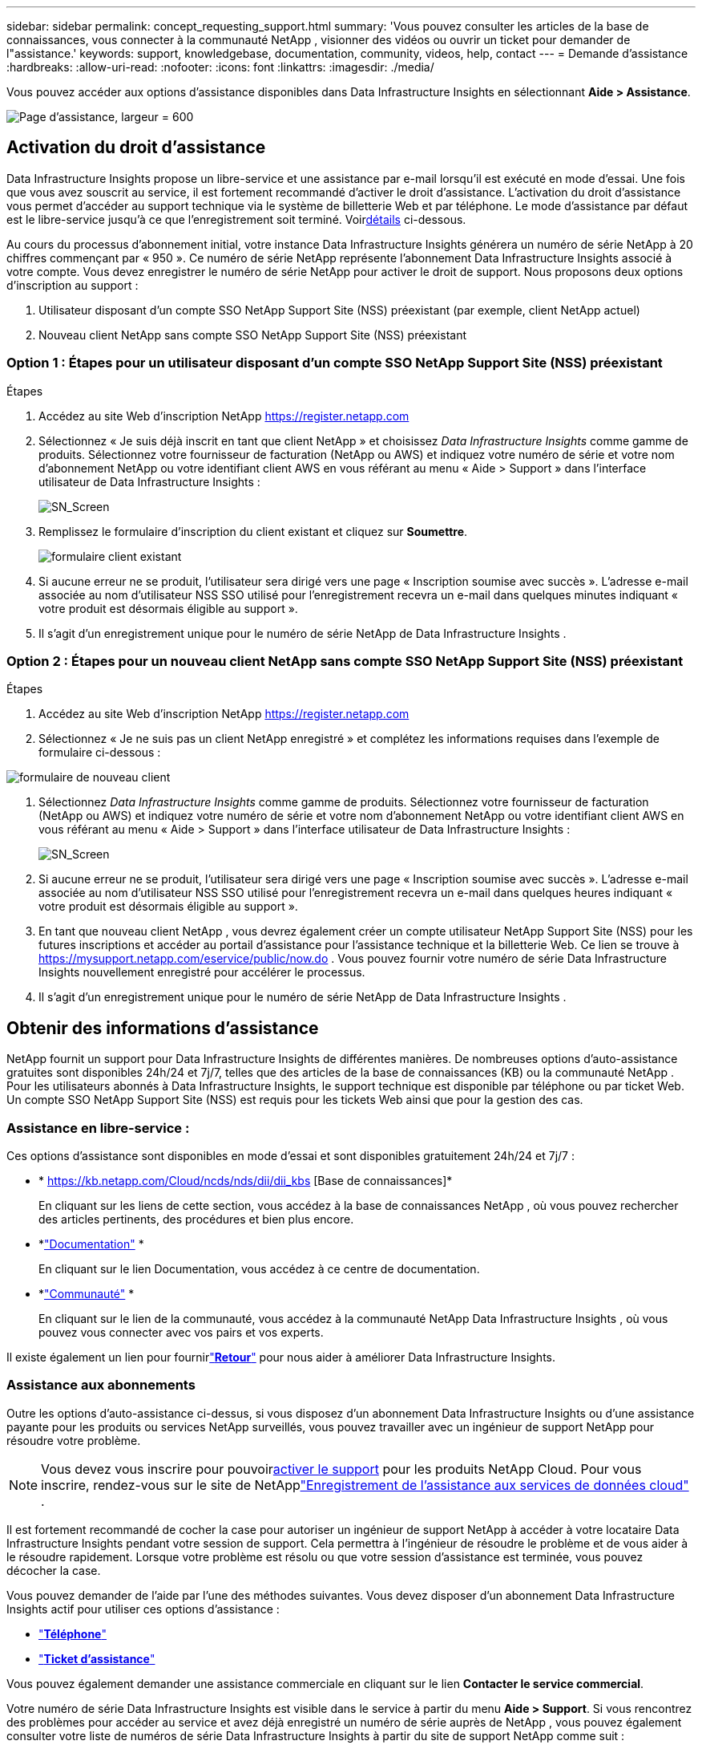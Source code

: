 ---
sidebar: sidebar 
permalink: concept_requesting_support.html 
summary: 'Vous pouvez consulter les articles de la base de connaissances, vous connecter à la communauté NetApp , visionner des vidéos ou ouvrir un ticket pour demander de l"assistance.' 
keywords: support, knowledgebase, documentation, community, videos, help, contact 
---
= Demande d'assistance
:hardbreaks:
:allow-uri-read: 
:nofooter: 
:icons: font
:linkattrs: 
:imagesdir: ./media/


[role="lead"]
Vous pouvez accéder aux options d'assistance disponibles dans Data Infrastructure Insights en sélectionnant *Aide > Assistance*.

image:SupportPageExample.png["Page d'assistance, largeur = 600"]



== Activation du droit d'assistance

Data Infrastructure Insights propose un libre-service et une assistance par e-mail lorsqu'il est exécuté en mode d'essai.  Une fois que vous avez souscrit au service, il est fortement recommandé d'activer le droit d'assistance.  L'activation du droit d'assistance vous permet d'accéder au support technique via le système de billetterie Web et par téléphone.  Le mode d'assistance par défaut est le libre-service jusqu'à ce que l'enregistrement soit terminé.  Voir<<obtaining-support-information,détails>> ci-dessous.

Au cours du processus d'abonnement initial, votre instance Data Infrastructure Insights générera un numéro de série NetApp à 20 chiffres commençant par « 950 ».  Ce numéro de série NetApp représente l’abonnement Data Infrastructure Insights associé à votre compte.  Vous devez enregistrer le numéro de série NetApp pour activer le droit de support.  Nous proposons deux options d'inscription au support :

. Utilisateur disposant d'un compte SSO NetApp Support Site (NSS) préexistant (par exemple, client NetApp actuel)
. Nouveau client NetApp sans compte SSO NetApp Support Site (NSS) préexistant




=== Option 1 : Étapes pour un utilisateur disposant d'un compte SSO NetApp Support Site (NSS) préexistant

.Étapes
. Accédez au site Web d'inscription NetApp https://register.netapp.com[]
. Sélectionnez « Je suis déjà inscrit en tant que client NetApp » et choisissez _Data Infrastructure Insights_ comme gamme de produits.  Sélectionnez votre fournisseur de facturation (NetApp ou AWS) et indiquez votre numéro de série et votre nom d'abonnement NetApp ou votre identifiant client AWS en vous référant au menu « Aide > Support » dans l'interface utilisateur de Data Infrastructure Insights :
+
image:SupportPage_SN_Section-NA.png["SN_Screen"]

. Remplissez le formulaire d’inscription du client existant et cliquez sur *Soumettre*.
+
image:ExistingCustomerRegExample.png["formulaire client existant"]

. Si aucune erreur ne se produit, l’utilisateur sera dirigé vers une page « Inscription soumise avec succès ».  L'adresse e-mail associée au nom d'utilisateur NSS SSO utilisé pour l'enregistrement recevra un e-mail dans quelques minutes indiquant « votre produit est désormais éligible au support ».
. Il s'agit d'un enregistrement unique pour le numéro de série NetApp de Data Infrastructure Insights .




=== Option 2 : Étapes pour un nouveau client NetApp sans compte SSO NetApp Support Site (NSS) préexistant

.Étapes
. Accédez au site Web d'inscription NetApp https://register.netapp.com[]
. Sélectionnez « Je ne suis pas un client NetApp enregistré » et complétez les informations requises dans l'exemple de formulaire ci-dessous :


image:NewCustomerRegExample.png["formulaire de nouveau client"]

. Sélectionnez _Data Infrastructure Insights_ comme gamme de produits.  Sélectionnez votre fournisseur de facturation (NetApp ou AWS) et indiquez votre numéro de série et votre nom d'abonnement NetApp ou votre identifiant client AWS en vous référant au menu « Aide > Support » dans l'interface utilisateur de Data Infrastructure Insights :
+
image:SupportPage_SN_Section-NA.png["SN_Screen"]

. Si aucune erreur ne se produit, l’utilisateur sera dirigé vers une page « Inscription soumise avec succès ».  L'adresse e-mail associée au nom d'utilisateur NSS SSO utilisé pour l'enregistrement recevra un e-mail dans quelques heures indiquant « votre produit est désormais éligible au support ».
. En tant que nouveau client NetApp , vous devrez également créer un compte utilisateur NetApp Support Site (NSS) pour les futures inscriptions et accéder au portail d'assistance pour l'assistance technique et la billetterie Web.  Ce lien se trouve à https://mysupport.netapp.com/eservice/public/now.do[] .  Vous pouvez fournir votre numéro de série Data Infrastructure Insights nouvellement enregistré pour accélérer le processus.
. Il s'agit d'un enregistrement unique pour le numéro de série NetApp de Data Infrastructure Insights .




== Obtenir des informations d'assistance

NetApp fournit un support pour Data Infrastructure Insights de différentes manières. De nombreuses options d'auto-assistance gratuites sont disponibles 24h/24 et 7j/7, telles que des articles de la base de connaissances (KB) ou la communauté NetApp . Pour les utilisateurs abonnés à Data Infrastructure Insights, le support technique est disponible par téléphone ou par ticket Web. Un compte SSO NetApp Support Site (NSS) est requis pour les tickets Web ainsi que pour la gestion des cas.



=== Assistance en libre-service :

Ces options d'assistance sont disponibles en mode d'essai et sont disponibles gratuitement 24h/24 et 7j/7 :

* * https://kb.netapp.com/Cloud/ncds/nds/dii/dii_kbs [Base de connaissances]*
+
En cliquant sur les liens de cette section, vous accédez à la base de connaissances NetApp , où vous pouvez rechercher des articles pertinents, des procédures et bien plus encore.

* *link:https://docs.netapp.com/us-en/cloudinsights/["Documentation"] *
+
En cliquant sur le lien Documentation, vous accédez à ce centre de documentation.

* *link:https://community.netapp.com/t5/Cloud-Insights/bd-p/CloudInsights["Communauté"] *
+
En cliquant sur le lien de la communauté, vous accédez à la communauté NetApp Data Infrastructure Insights , où vous pouvez vous connecter avec vos pairs et vos experts.



Il existe également un lien pour fournirlink:mailto:ng-cloudinsights-customerfeedback@netapp.com["*Retour*"] pour nous aider à améliorer Data Infrastructure Insights.



=== Assistance aux abonnements

Outre les options d'auto-assistance ci-dessus, si vous disposez d'un abonnement Data Infrastructure Insights ou d'une assistance payante pour les produits ou services NetApp surveillés, vous pouvez travailler avec un ingénieur de support NetApp pour résoudre votre problème.


NOTE: Vous devez vous inscrire pour pouvoir<<activating-support-entitlement,activer le support>> pour les produits NetApp Cloud.  Pour vous inscrire, rendez-vous sur le site de NetApplink:https://register.netapp.com["Enregistrement de l'assistance aux services de données cloud"] .

Il est fortement recommandé de cocher la case pour autoriser un ingénieur de support NetApp à accéder à votre locataire Data Infrastructure Insights pendant votre session de support.  Cela permettra à l'ingénieur de résoudre le problème et de vous aider à le résoudre rapidement.  Lorsque votre problème est résolu ou que votre session d'assistance est terminée, vous pouvez décocher la case.

Vous pouvez demander de l’aide par l’une des méthodes suivantes.  Vous devez disposer d'un abonnement Data Infrastructure Insights actif pour utiliser ces options d'assistance :

* link:https://www.netapp.com/us/contact-us/support.aspx["*Téléphone*"]
* link:https://mysupport.netapp.com/portal?_nfpb=true&_st=initialPage=true&_pageLabel=submitcase["*Ticket d'assistance*"]


Vous pouvez également demander une assistance commerciale en cliquant sur le lien *Contacter le service commercial*.

Votre numéro de série Data Infrastructure Insights est visible dans le service à partir du menu *Aide > Support*.  Si vous rencontrez des problèmes pour accéder au service et avez déjà enregistré un numéro de série auprès de NetApp , vous pouvez également consulter votre liste de numéros de série Data Infrastructure Insights à partir du site de support NetApp comme suit :

* Connectez-vous à mysupport.netapp.com
* Dans l'onglet Produits > Mes produits, utilisez la famille de produits « SaaS Data Infrastructure Insights» pour localiser tous vos numéros de série enregistrés :


image:Support_View_SN.png["Afficher l'assistance SN"]



== Matrice de support du collecteur de Data Infrastructure Insights

Vous pouvez afficher ou télécharger des informations et des détails sur les collecteurs de données pris en charge dans lelink:reference_data_collector_support_matrix.html["* Matrice de prise en charge du collecteur de Data Infrastructure Insights *, role="external""] .



=== Centre d'apprentissage

Quel que soit votre abonnement, *Aide > Support* renvoie vers plusieurs offres de cours NetApp University pour vous aider à tirer le meilleur parti de Data Infrastructure Insights.  Découvrez-les !
